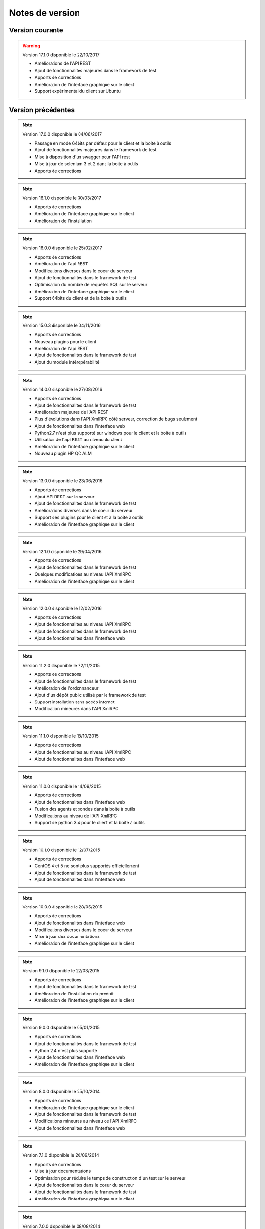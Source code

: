 Notes de version
================

Version courante
---------------

.. warning:: 

 Version 17.1.0 disponible le 22/10/2017
 
 - Améliorations de l'API REST
 - Ajout de fonctionnalités majeures dans le framework de test
 - Apports de corrections
 - Amélioration de l'interface graphique sur le client
 - Support expérimental du client sur Ubuntu

Version précédentes
-------------------

.. note:: 

 Version 17.0.0 disponible le 04/06/2017
 
 - Passage en mode 64bits par défaut pour le client et la boite à outils
 - Ajout de fonctionnalités majeures dans le framework de test
 - Mise à disposition d'un swagger pour l'API rest
 - Mise à jour de selenium 3 et 2 dans la boite à outils
 - Apports de corrections

.. note:: 
 
 Version 16.1.0 disponible le 30/03/2017
 
 - Apports de corrections
 - Amélioration de l'interface graphique sur le client
 - Amélioration de l'installation
 
.. note::

 Version 16.0.0 disponible le 25/02/2017
 
 - Apports de corrections
 - Amélioration de l'api REST
 - Modifications diverses dans le coeur du serveur
 - Ajout de fonctionnalités dans le framework de test
 - Optimisation du nombre de requêtes SQL sur le serveur
 - Amélioration de l'interface graphique sur le client
 - Support 64bits du client et de la boite à outils
 
.. note:: 

 Version 15.0.3 disponible le 04/11/2016
 
 - Apports de corrections
 - Nouveau plugins pour le client
 - Amélioration de l'api REST
 - Ajout de fonctionnalités dans le framework de test
 - Ajout du module intéropérabilité
 
.. note:: 

 Version 14.0.0 disponible le 27/08/2016
 
 - Apports de corrections
 - Ajout de fonctionnalités dans le framework de test
 - Amélioration majeures de l'API REST
 - Plus d'évolutions dans l'API XmlRPC côté serveur, correction de bugs seulement
 - Ajout de fonctionnalités dans l'interface web
 - Python2.7 n'est plus supporté sur windows pour le client et la boite à outils
 - Utilisation de l'api REST au niveau du client
 - Amélioration de l'interface graphique sur le client
 - Nouveau plugin HP QC ALM
 
.. note:: 

 Version 13.0.0 disponible le 23/06/2016
 
 - Apports de corrections
 - Ajout API REST sur le serveur
 - Ajout de fonctionnalités dans le framework de test
 - Améliorations diverses dans le coeur du serveur
 - Support des plugins pour le client et à la boite à outils
 - Amélioration de l'interface graphique sur le client
 
.. note:: 

 Version 12.1.0 disponible le 29/04/2016
 
 - Apports de corrections
 - Ajout de fonctionnalités dans le framework de test
 - Quelques modifications au niveau l'API XmlRPC
 - Amélioration de l'interface graphique sur le client
 
.. note:: 

 Version 12.0.0 disponible le 12/02/2016
 
 - Apports de corrections
 - Ajout de fonctionnalités au niveau l'API XmlRPC
 - Ajout de fonctionnalités dans le framework de test
 - Ajout de fonctionnalités dans l'interface web
 
.. note:: 

 Version 11.2.0 disponible le 22/11/2015
 
 - Apports de corrections
 - Ajout de fonctionnalités dans le framework de test
 - Amélioration de l'ordonnanceur
 - Ajout d'un dépôt public utilisé par le framework de test
 - Support installation sans accès internet
 - Modification mineures dans l'API XmlRPC
 
.. note:: 

 Version 11.1.0 disponible le 18/10/2015
 
 - Apports de corrections
 - Ajout de fonctionnalités au niveau l'API XmlRPC
 - Ajout de fonctionnalités dans l'interface web
 
.. note:: 

 Version 11.0.0 disponible le 14/09/2015
 
 - Apports de corrections
 - Ajout de fonctionnalités dans l'interface web
 - Fusion des agents et sondes dans la boite à outils
 - Modifications au niveau de l'API XmlRPC
 - Support de python 3.4 pour le client et la boite à outils
 
.. note:: 

 Version 10.1.0 disponible le 12/07/2015
 
 - Apports de corrections
 - CentOS 4 et 5 ne sont plus supportés officiellement
 - Ajout de fonctionnalités dans le framework de test
 - Ajout de fonctionnalités dans l'interface web
 
.. note:: 

 Version 10.0.0 disponible le 28/05/2015
 
 - Apports de corrections
 - Ajout de fonctionnalités dans l'interface web
 - Modifications diverses dans le coeur du serveur
 - Mise à jour des documentations
 - Amélioration de l'interface graphique sur le client
 
.. note:: 

 Version 9.1.0 disponible le 22/03/2015
 
 - Apports de corrections
 - Ajout de fonctionnalités dans le framework de test
 - Amélioration de l'installation du produit
 - Amélioration de l'interface graphique sur le client
 
.. note:: 

 Version 9.0.0 disponible le 05/01/2015
 
 - Apports de corrections
 - Ajout de fonctionnalités dans le framework de test
 - Python 2.4 n'est plus supporté
 - Ajout de fonctionnalités dans l'interface web
 - Amélioration de l'interface graphique sur le client
 
.. note:: 

 Version 8.0.0 disponible le 25/10/2014
 
 - Apports de corrections
 - Amélioration de l'interface graphique sur le client
 - Ajout de fonctionnalités dans le framework de test
 - Modifications mineures au niveau de l'API XmlRPC
 - Ajout de fonctionnalités dans l'interface web
 
.. note:: 

 Version 7.1.0 disponible le 20/09/2014
 
 - Apports de corrections
 - Mise à jour documentations
 - Optimisation pour réduire le temps de construction d'un test sur le serveur
 - Ajout de fonctionnalités dans le coeur du serveur
 - Ajout de fonctionnalités dans le framework de test
 - Amélioration de l'interface graphique sur le client
 
.. note:: 

 Version 7.0.0 disponible le 08/08/2014
 
 - Apports de corrections
 - Amélioration de l'ordonnanceur
 - Ajout d'apache en mode reverse sur le serveur
 - Support des websockets activé par défaut
 - Ajout de documentations
 - Communication des composants unifiées sur le port tcp/443 ssl
 - Support proxy SSL
 - Utilisation SSL par défaut sur les agents et sondes
 - Amélioration de l'interface graphique sur le client
 
.. note:: 

 Version 6.2.0 disponible le 02/06/2014
 
 - Apports de corrections
 - Mise à jour des agents
 - Modifications mineures au niveau de l'API XmlRPC
 - Ajout de fonctionnalités dans le framework de tests
 - Modifications au niveau de l'ordonnanceur
 
.. note:: 

 Version 6.1.0 disponible le 25/04/2014
 
 - Apports de corrections
 - Ajout de fonctionnalités dans l'interface web
 - Ajout de fonctionnalités dans le framework de tests
 - Amélioration du module agents
 
.. note:: 

 Version 6.0.0 disponible le 23/03/2014
 
 - Apports de corrections
 - Nouveau mode de paquetage pour les adaptateurs et librairies
 - Ajout de fonctions dans l'API XmlRPC 
 - Ajout de fonctionnalités dans le framework de tests
 - Supression de la dépendance avec le projet twisted
 - Support SSL activé par défaut pour l'API XmlRPC
 - Support proxy socks4
 - Support des agents
 
.. note:: 

 Version 5.2.0 disponible le 12/01/2014
 
 - Apports de corrections
 - Ajout de fonctionnalités mineures
 
.. note:: 

 Version 5.1.0 disponible le 08/12/2013
 
 - Ajout de fonctionnalités dans l'interface web
 - Apports de corrections
 - Ajout de fonctionnalités dans le framework de tests
 
.. note:: 

 Version 5.0.0 disponible le 15/09/2013
 
 - Apports de corrections
 - Ajout majeurs de fonctionnalités dans le framework de tests
 - Amélioration dans l'ordonnanceur

.. note:: 

 Version 4.2.0 disponible le 08/04/2013
 
 - Apports de corrections
 - Ajout de fonctionnalités dans l'interface web
 
.. note:: 

 Version 4.1.0 disponible le 10/03/2013
 
 - Apports de corrections
 - Ajout de fonctionnalités dans l'interface web
 - Support de CentOS 6
 - Amélioration dans l'ordonnanceur
 
.. note:: 

 Version 4.0.0 disponible le 30/01/2013
 
 - Apports de corrections
 - Ajout de fonctionnalités dans le framework de tests
 - Support SSL pour l'interface web
 - Nouveau mécanisme d'authentification avec salt et sha1
 - Ajout de fonctions dans l'API XmlRPC 
 
.. note:: 

 Version 3.2.0 disponible le 29/09/2012
 
 - Apports de corrections
 - Ajout de fonctionnalités dans le framework de tests
 
.. note:: 

 Version 3.1.0 disponible le 14/07/2012
 
 - Apports de corrections
 - Ajout de fonctionnalités dans le framework de tests
 - Amélioration de l'ordonnanceur
 - Ajout de fonctions dans l'API XmlRPC 
 
.. note:: 

 Version 3.0.0 disponible le 09/06/2012
 
 - Apports de corrections
 - Ajout de fonctions dans l'API XmlRPC 
 - Amélioration de l'ordonnanceur
 - Nouveau dépôt pour les adaptateurs et sauvegardes
 
.. note:: 

 Version 2.2.0 disponible le 28/03/2012
 
 - Ajout de fonctions majeures dans l'API XmlRPC 
 - Apports de corrections
 - Ajout de fonctionnalités dans le framework de tests
 
.. note:: 

 Version 2.0.0 disponible le 27/02/2012
 
 - Ajout de fonctions dans l'API XmlRPC 
 - Ajout de la génération de la documentation du framework et adaptateurs
 - Apports de corrections
 - Support des sondes
 
.. note:: 

 Version 1.2.0 disponible le 14/01/2012
 
 - Amélioration de l'ordonnanceur
 - Ajout de fonctions dans l'API XmlRPC 
 - Ajout de fonctionnalités dans le framework de tests
 - Ajout d'une interface web
 - Apports de corrections
 
.. note:: 

 Version 1.0.0 disponible le 13/12/2011
 
 - 1ière version officielle
 - Support CentOS 5
 - Apports de corrections
 
.. note:: 

 Version 0.1.0 disponible le 17/05/2010
 
 - 1ière version beta
